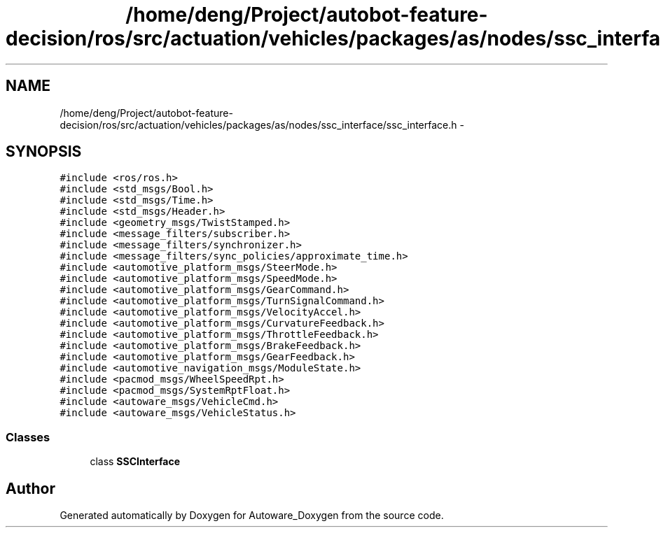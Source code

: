 .TH "/home/deng/Project/autobot-feature-decision/ros/src/actuation/vehicles/packages/as/nodes/ssc_interface/ssc_interface.h" 3 "Fri May 22 2020" "Autoware_Doxygen" \" -*- nroff -*-
.ad l
.nh
.SH NAME
/home/deng/Project/autobot-feature-decision/ros/src/actuation/vehicles/packages/as/nodes/ssc_interface/ssc_interface.h \- 
.SH SYNOPSIS
.br
.PP
\fC#include <ros/ros\&.h>\fP
.br
\fC#include <std_msgs/Bool\&.h>\fP
.br
\fC#include <std_msgs/Time\&.h>\fP
.br
\fC#include <std_msgs/Header\&.h>\fP
.br
\fC#include <geometry_msgs/TwistStamped\&.h>\fP
.br
\fC#include <message_filters/subscriber\&.h>\fP
.br
\fC#include <message_filters/synchronizer\&.h>\fP
.br
\fC#include <message_filters/sync_policies/approximate_time\&.h>\fP
.br
\fC#include <automotive_platform_msgs/SteerMode\&.h>\fP
.br
\fC#include <automotive_platform_msgs/SpeedMode\&.h>\fP
.br
\fC#include <automotive_platform_msgs/GearCommand\&.h>\fP
.br
\fC#include <automotive_platform_msgs/TurnSignalCommand\&.h>\fP
.br
\fC#include <automotive_platform_msgs/VelocityAccel\&.h>\fP
.br
\fC#include <automotive_platform_msgs/CurvatureFeedback\&.h>\fP
.br
\fC#include <automotive_platform_msgs/ThrottleFeedback\&.h>\fP
.br
\fC#include <automotive_platform_msgs/BrakeFeedback\&.h>\fP
.br
\fC#include <automotive_platform_msgs/GearFeedback\&.h>\fP
.br
\fC#include <automotive_navigation_msgs/ModuleState\&.h>\fP
.br
\fC#include <pacmod_msgs/WheelSpeedRpt\&.h>\fP
.br
\fC#include <pacmod_msgs/SystemRptFloat\&.h>\fP
.br
\fC#include <autoware_msgs/VehicleCmd\&.h>\fP
.br
\fC#include <autoware_msgs/VehicleStatus\&.h>\fP
.br

.SS "Classes"

.in +1c
.ti -1c
.RI "class \fBSSCInterface\fP"
.br
.in -1c
.SH "Author"
.PP 
Generated automatically by Doxygen for Autoware_Doxygen from the source code\&.
